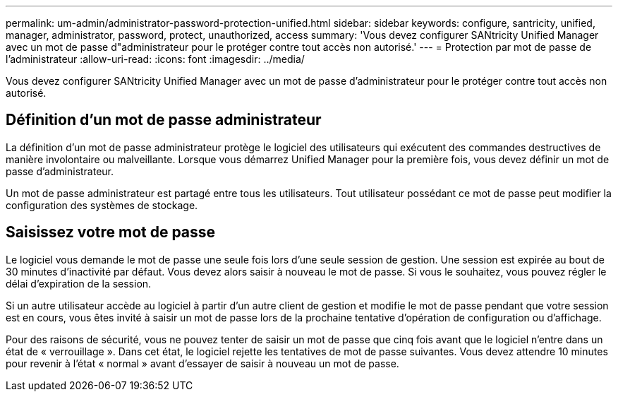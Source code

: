 ---
permalink: um-admin/administrator-password-protection-unified.html 
sidebar: sidebar 
keywords: configure, santricity, unified, manager, administrator, password, protect, unauthorized, access 
summary: 'Vous devez configurer SANtricity Unified Manager avec un mot de passe d"administrateur pour le protéger contre tout accès non autorisé.' 
---
= Protection par mot de passe de l'administrateur
:allow-uri-read: 
:icons: font
:imagesdir: ../media/


[role="lead"]
Vous devez configurer SANtricity Unified Manager avec un mot de passe d'administrateur pour le protéger contre tout accès non autorisé.



== Définition d'un mot de passe administrateur

La définition d'un mot de passe administrateur protège le logiciel des utilisateurs qui exécutent des commandes destructives de manière involontaire ou malveillante. Lorsque vous démarrez Unified Manager pour la première fois, vous devez définir un mot de passe d'administrateur.

Un mot de passe administrateur est partagé entre tous les utilisateurs. Tout utilisateur possédant ce mot de passe peut modifier la configuration des systèmes de stockage.



== Saisissez votre mot de passe

Le logiciel vous demande le mot de passe une seule fois lors d'une seule session de gestion. Une session est expirée au bout de 30 minutes d'inactivité par défaut. Vous devez alors saisir à nouveau le mot de passe. Si vous le souhaitez, vous pouvez régler le délai d'expiration de la session.

Si un autre utilisateur accède au logiciel à partir d'un autre client de gestion et modifie le mot de passe pendant que votre session est en cours, vous êtes invité à saisir un mot de passe lors de la prochaine tentative d'opération de configuration ou d'affichage.

Pour des raisons de sécurité, vous ne pouvez tenter de saisir un mot de passe que cinq fois avant que le logiciel n'entre dans un état de « verrouillage ». Dans cet état, le logiciel rejette les tentatives de mot de passe suivantes. Vous devez attendre 10 minutes pour revenir à l'état « normal » avant d'essayer de saisir à nouveau un mot de passe.

